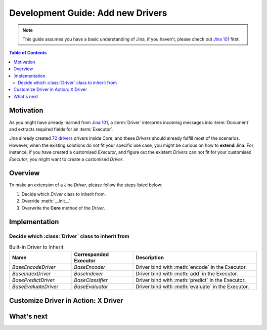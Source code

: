Development Guide: Add new Drivers
====================================

.. meta::
   :description: Development Guide: Add new Drivers
   :keywords: Jina, driver

.. note:: This guide assumes you have a basic understanding of Jina, if you haven't, please check out `Jina 101 <https://101.jina.ai>`_ first.

.. contents:: Table of Contents
    :depth: 2

Motivation
^^^^^^^^^^^

As you might have already learned from `Jina 101 <https://101.jina.ai>`_,
a :term:`Driver` interprets incoming messages into :term:`Document` and extracts required fields for an :term:`Executor`.

Jina already created `72 drivers <https://docs.jina.ai/chapters/all_driver/>`_ drivers inside Core,
and these `Drivers` should already fulfill most of the scenarios.
However, when the existing solutions do not fit your specific use case,
you might be curious on how to **extend** Jina.
For instance, if you have created a customised `Executor`,
and figure out the existent `Drivers` can not fit for your customised `Executor`,
you might want to create a customised `Driver`.

Overview
^^^^^^^^^

To make an extension of a Jina `Driver`, please follow the steps listed below:

1. Decide which `Driver` class to inherit from.
2. Override :meth:`__init__`.
3. Overwrite the **Core** method of the `Driver`.

Implementation
^^^^^^^^^^^^^^^

Decide which :class:`Driver` class to inherit from
-----------------------------------------------------

.. list-table:: Built-in Driver to Inherit
   :widths: 25 25 50
   :header-rows: 1

   * - Name
     - Corresponded Executor
     - Description
   * - `BaseEncodeDriver`
     - `BaseEncoder`
     - Driver bind with :meth:`encode` in the Executor.
   * - `BaseIndexDriver`
     - `BaseIndexer`
     - Driver bind with :meth:`add` in the Executor.
   * - `BasePredictDriver`
     - `BaseClassifier`
     - Driver bind with :meth:`predict` in the Executor.
   * - `BaseEvaluateDriver`
     - `BaseEvaluator`
     - Driver bind with :meth:`evaluate` in the Executor.


Customize Driver in Action: X Driver
^^^^^^^^^^^^^^^^^^^^^^^^^^^^^^^^^^^^^^

What's next
^^^^^^^^^^^




